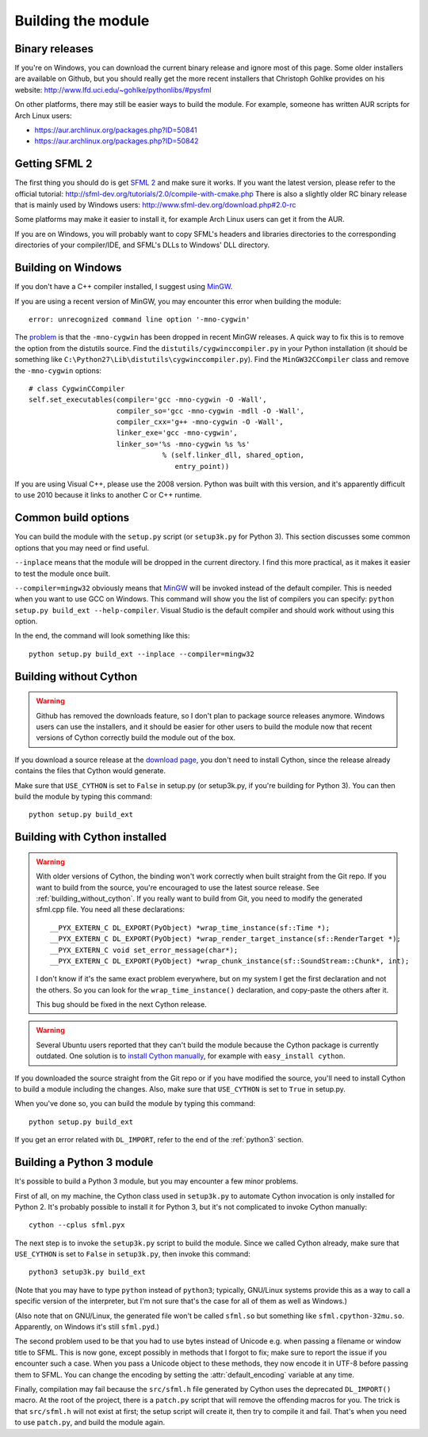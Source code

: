 .. Copyright 2011, 2012 Bastien Léonard. All rights reserved.

.. Redistribution and use in source (reStructuredText) and 'compiled'
   forms (HTML, PDF, PostScript, RTF and so forth) with or without
   modification, are permitted provided that the following conditions are
   met:

.. 1. Redistributions of source code (reStructuredText) must retain
   the above copyright notice, this list of conditions and the
   following disclaimer as the first lines of this file unmodified.

.. 2. Redistributions in compiled form (converted to HTML, PDF,
   PostScript, RTF and other formats) must reproduce the above
   copyright notice, this list of conditions and the following
   disclaimer in the documentation and/or other materials provided
   with the distribution.

.. THIS DOCUMENTATION IS PROVIDED BY BASTIEN LÉONARD ``AS IS'' AND ANY
   EXPRESS OR IMPLIED WARRANTIES, INCLUDING, BUT NOT LIMITED TO, THE
   IMPLIED WARRANTIES OF MERCHANTABILITY AND FITNESS FOR A PARTICULAR
   PURPOSE ARE DISCLAIMED. IN NO EVENT SHALL BASTIEN LÉONARD BE LIABLE
   FOR ANY DIRECT, INDIRECT, INCIDENTAL, SPECIAL, EXEMPLARY, OR
   CONSEQUENTIAL DAMAGES (INCLUDING, BUT NOT LIMITED TO, PROCUREMENT OF
   SUBSTITUTE GOODS OR SERVICES; LOSS OF USE, DATA, OR PROFITS; OR
   BUSINESS INTERRUPTION) HOWEVER CAUSED AND ON ANY THEORY OF LIABILITY,
   WHETHER IN CONTRACT, STRICT LIABILITY, OR TORT (INCLUDING NEGLIGENCE
   OR OTHERWISE) ARISING IN ANY WAY OUT OF THE USE OF THIS DOCUMENTATION,
   EVEN IF ADVISED OF THE POSSIBILITY OF SUCH DAMAGE.

.. module:: sfml


.. _building_the_module:

Building the module
===================

Binary releases
---------------

If you're on Windows, you can download the current binary release and
ignore most of this page. Some older installers are available on
Github, but you should really get the more recent installers that
Christoph Gohlke provides on his website:
http://www.lfd.uci.edu/~gohlke/pythonlibs/#pysfml

On other platforms, there may still be easier ways to build the
module. For example, someone has written AUR scripts for Arch Linux
users:

* https://aur.archlinux.org/packages.php?ID=50841

* https://aur.archlinux.org/packages.php?ID=50842


Getting SFML 2
--------------

The first thing you should do is get `SFML 2
<https://github.com/LaurentGomila/SFML>`_ and make sure it works. If
you want the latest version, please refer to the official tutorial:
http://sfml-dev.org/tutorials/2.0/compile-with-cmake.php There is also
a slightly older RC binary release that is mainly used by Windows
users: http://www.sfml-dev.org/download.php#2.0-rc

Some platforms may make it easier to install it, for example Arch
Linux users can get it from the AUR.

If you are on Windows, you will probably want to copy SFML's headers
and libraries directories to the corresponding directories of your
compiler/IDE, and SFML's DLLs to Windows' DLL directory.


Building on Windows
-------------------

If you don't have a C++ compiler installed, I suggest using `MinGW
<http://www.mingw.org>`_.

If you are using a recent version of MinGW, you may encounter this
error when building the module::

    error: unrecognized command line option '-mno-cygwin'

The `problem <http://bugs.python.org/issue12641>`_ is that the
``-mno-cygwin`` has been dropped in recent MinGW releases.  A quick
way to fix this is to remove the option from the distutils
source. Find the ``distutils/cygwinccompiler.py`` in your Python
installation (it should be something like
``C:\Python27\Lib\distutils\cygwinccompiler.py``). Find the
``MinGW32CCompiler`` class and remove the ``-mno-cygwin`` options::

    # class CygwinCCompiler
    self.set_executables(compiler='gcc -mno-cygwin -O -Wall',
                         compiler_so='gcc -mno-cygwin -mdll -O -Wall',
                         compiler_cxx='g++ -mno-cygwin -O -Wall',
                         linker_exe='gcc -mno-cygwin',
                         linker_so='%s -mno-cygwin %s %s'
                                    % (self.linker_dll, shared_option,
                                       entry_point))


If you are using Visual C++, please use the 2008 version. Python was
built with this version, and it's apparently difficult to use 2010
because it links to another C or C++ runtime.


Common build options
--------------------

You can build the module with the ``setup.py`` script (or
``setup3k.py`` for Python 3).  This section discusses some common
options that you may need or find useful.

``--inplace`` means that the module will be dropped in the current
directory. I find this more practical, as it makes it easier to test
the module once built.

``--compiler=mingw32`` obviously means that `MinGW`_ will be invoked
instead of the default compiler. This is needed when you want to use
GCC on Windows. This command will show you the list of compilers you
can specify: ``python setup.py build_ext --help-compiler``. Visual
Studio is the default compiler and should work without using this
option.

In the end, the command will look something like this::

    python setup.py build_ext --inplace --compiler=mingw32


.. _building_without_cython:

Building without Cython
-----------------------

.. warning::

   Github has removed the downloads feature, so I don't plan to
   package source releases anymore. Windows users can use the
   installers, and it should be easier for other users to build the
   module now that recent versions of Cython correctly build the
   module out of the box.

If you download a source release at the `download page
<https://github.com/bastienleonard/pysfml-cython/downloads>`_, you
don't need to install Cython, since the release already contains the
files that Cython would generate.

Make sure that ``USE_CYTHON`` is set to ``False`` in setup.py (or
setup3k.py, if you're building for Python 3).  You can then build the
module by typing this command::

    python setup.py build_ext


.. _building_with_cython:

Building with Cython installed
------------------------------

.. warning::

   With older versions of Cython, the binding won't work correctly
   when built straight from the Git repo. If you want to build from
   the source, you're encouraged to use the latest source release. See
   :ref:`building_without_cython`.  If you really want to build from
   Git, you need to modify the generated sfml.cpp file.  You need all
   these declarations::

    __PYX_EXTERN_C DL_EXPORT(PyObject) *wrap_time_instance(sf::Time *);
    __PYX_EXTERN_C DL_EXPORT(PyObject) *wrap_render_target_instance(sf::RenderTarget *);
    __PYX_EXTERN_C void set_error_message(char*);
    __PYX_EXTERN_C DL_EXPORT(PyObject) *wrap_chunk_instance(sf::SoundStream::Chunk*, int);


   I don't know if it's the same exact problem everywhere, but on my
   system I get the first declaration and not the others. So you can
   look for the ``wrap_time_instance()`` declaration, and copy-paste
   the others after it.

   This bug should be fixed in the next Cython release.

.. warning::

   Several Ubuntu users reported that they can't build the module
   because the Cython package is currently outdated. One solution is
   to `install Cython manually
   <http://docs.cython.org/src/quickstart/install.html>`_, for example
   with ``easy_install cython``.

If you downloaded the source straight from the Git repo or if you have
modified the source, you'll need to install Cython to build a module
including the changes.  Also, make sure that ``USE_CYTHON`` is set to
``True`` in setup.py.

When you've done so, you can build the module by typing this command::

    python setup.py build_ext

If you get an error related with ``DL_IMPORT``, refer to the end of
the :ref:`python3` section.


.. _python3:

Building a Python 3 module
--------------------------

It's possible to build a Python 3 module, but you may encounter a few
minor problems.

First of all, on my machine, the Cython class used in ``setup3k.py`` to
automate Cython invocation is only installed for Python 2. It's
probably possible to install it for Python 3, but it's not complicated
to invoke Cython manually::

    cython --cplus sfml.pyx

The next step is to invoke the ``setup3k.py`` script to build the
module. Since we called Cython already, make sure that ``USE_CYTHON``
is set to ``False`` in ``setup3k.py``, then invoke this command::

    python3 setup3k.py build_ext

(Note that you may have to type ``python`` instead of ``python3``;
typically, GNU/Linux systems provide this as a way to call a specific
version of the interpreter, but I'm not sure that's the case for all
of them as well as Windows.)

(Also note that on GNU/Linux, the generated file won't be called
``sfml.so`` but something like ``sfml.cpython-32mu.so``. Apparently,
on Windows it's still ``sfml.pyd``.)

The second problem used to be that you had to use bytes instead of
Unicode e.g. when passing a filename or window title to SFML. This is
now gone, except possibly in methods that I forgot to fix; make sure
to report the issue if you encounter such a case. When you pass a
Unicode object to these methods, they now encode it in UTF-8 before
passing them to SFML. You can change the encoding by setting the
:attr:`default_encoding` variable at any time.

Finally, compilation may fail because the ``src/sfml.h`` file
generated by Cython uses the deprecated ``DL_IMPORT()`` macro. At the
root of the project, there is a ``patch.py`` script that will remove
the offending macros for you. The trick is that ``src/sfml.h`` will
not exist at first; the setup script will create it, then try to
compile it and fail. That's when you need to use ``patch.py``, and
build the module again.
